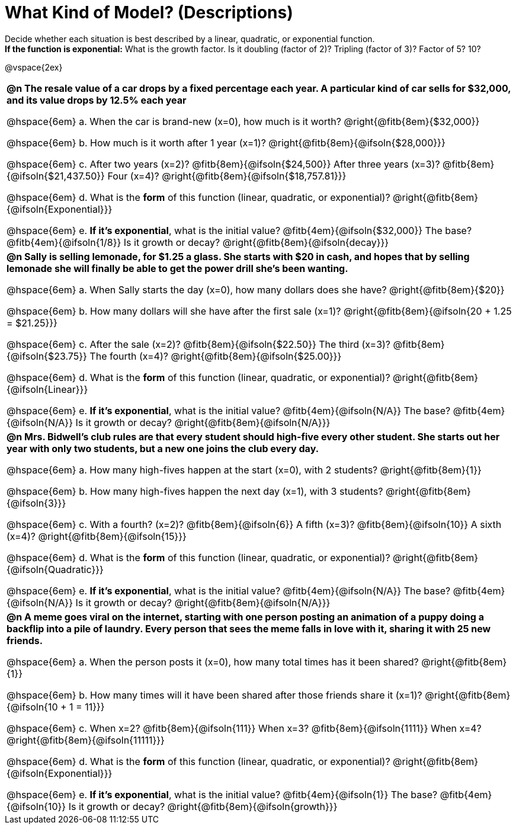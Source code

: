 = What Kind of Model? (Descriptions)

++++
<style>
/*
use tables for positioning, so don't let them add
any space of change autonum formatting
*/
body.workbookpage td { padding: 0; }
body.workbookpage td .autonum { font-weight: bold; }
body.workbookpage td .autonum:after { content: ')'; }

/* let the nested questions set the vertical space*/
.content .paragraph:nth-child(2) { margin-top: 1em;}
.quad { padding-bottom: 1.3em; }
.fitb { padding-top: 0; }
</style>
++++

Decide whether each situation is best described by a linear, quadratic, or exponential function. +
*If the function is exponential:* What is the growth factor. Is it doubling (factor of 2)? Tripling (factor of 3)? Factor of 5? 10?

@vspace{2ex}

[.FillVerticalSpace, cols="10a", frame="none", stripes="none"]
|===
| *@n The resale value of a car drops by a fixed percentage each year. A particular kind of car sells for $32,000, and its value drops by 12.5% each year*

@hspace{6em} +a.+ When the car is brand-new (x=0), how much is it worth? @right{@fitb{8em}{$32,000}}

@hspace{6em} +b.+ How much is it worth after 1 year (x=1)? @right{@fitb{8em}{@ifsoln{$28,000}}}

@hspace{6em} +c.+ After two years (x=2)? @fitb{8em}{@ifsoln{$24,500}} After three years (x=3)? @fitb{8em}{@ifsoln{$21,437.50}} Four (x=4)? @right{@fitb{8em}{@ifsoln{$18,757.81}}}

@hspace{6em} +d.+ What is the *form* of this function (linear, quadratic, or exponential)? @right{@fitb{8em}{@ifsoln{Exponential}}}

@hspace{6em} +e.+ *If it's exponential*, what is the initial value? @fitb{4em}{@ifsoln{$32,000}} The base? @fitb{4em}{@ifsoln{1/8}} Is it growth or decay? @right{@fitb{8em}{@ifsoln{decay}}}


| *@n Sally is selling lemonade, for $1.25 a glass. She starts with $20 in cash, and hopes that by selling lemonade she will finally be able to get the power drill she's been wanting.*

@hspace{6em} +a.+ When Sally starts the day (x=0), how many dollars does she have? @right{@fitb{8em}{$20}}

@hspace{6em} +b.+ How many dollars will she have after the first sale (x=1)? @right{@fitb{8em}{@ifsoln{20 + 1.25 = $21.25}}}

@hspace{6em} +c.+ After the sale (x=2)? @fitb{8em}{@ifsoln{$22.50}} The third (x=3)? @fitb{8em}{@ifsoln{$23.75}} The fourth (x=4)? @right{@fitb{8em}{@ifsoln{$25.00}}}

@hspace{6em} +d.+ What is the *form* of this function (linear, quadratic, or exponential)? @right{@fitb{8em}{@ifsoln{Linear}}}

@hspace{6em} +e.+ *If it's exponential*, what is the initial value? @fitb{4em}{@ifsoln{N/A}} The base? @fitb{4em}{@ifsoln{N/A}} Is it growth or decay? @right{@fitb{8em}{@ifsoln{N/A}}}

| *@n Mrs. Bidwell's club rules are that every student should high-five every other student. She starts out her year with only two students, but a new one joins the club every day.*

@hspace{6em} +a.+ How many high-fives happen at the start (x=0), with 2 students? @right{@fitb{8em}{1}}

@hspace{6em} +b.+ How many high-fives happen the next day (x=1), with 3 students? @right{@fitb{8em}{@ifsoln{3}}}

@hspace{6em} +c.+ With a fourth? (x=2)? @fitb{8em}{@ifsoln{6}} A fifth (x=3)? @fitb{8em}{@ifsoln{10}} A sixth (x=4)? @right{@fitb{8em}{@ifsoln{15}}}

@hspace{6em} +d.+ What is the *form* of this function (linear, quadratic, or exponential)? @right{@fitb{8em}{@ifsoln{Quadratic}}}

@hspace{6em} +e.+ *If it's exponential*, what is the initial value? @fitb{4em}{@ifsoln{N/A}} The base? @fitb{4em}{@ifsoln{N/A}} Is it growth or decay? @right{@fitb{8em}{@ifsoln{N/A}}}

| *@n A meme goes viral on the internet, starting with one person posting an animation of a puppy doing a backflip into a pile of laundry. Every person that sees the meme falls in love with it, sharing it with 25 new friends.*

@hspace{6em} +a.+ When the person posts it (x=0), how many total times has it been shared? @right{@fitb{8em}{1}}

@hspace{6em} +b.+ How many times will it have been shared after those friends share it (x=1)? @right{@fitb{8em}{@ifsoln{10 + 1 = 11}}}

@hspace{6em} +c.+ When x=2? @fitb{8em}{@ifsoln{111}} When x=3? @fitb{8em}{@ifsoln{1111}} When x=4? @right{@fitb{8em}{@ifsoln{11111}}}

@hspace{6em} +d.+ What is the *form* of this function (linear, quadratic, or exponential)? @right{@fitb{8em}{@ifsoln{Exponential}}}

@hspace{6em} +e.+ *If it's exponential*, what is the initial value? @fitb{4em}{@ifsoln{1}} The base? @fitb{4em}{@ifsoln{10}} Is it growth or decay? @right{@fitb{8em}{@ifsoln{growth}}}

|===

